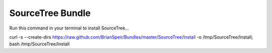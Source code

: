 SourceTree Bundle
=================

Run this command in your terminal to install SourceTree...

curl -s --create-dirs https://raw.github.com/BrianSpeir/Bundles/master/SourceTree/Install -o /tmp/SourceTree/Install; bash /tmp/SourceTree/Install
